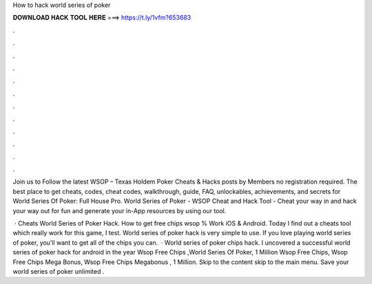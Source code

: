 How to hack world series of poker



𝐃𝐎𝐖𝐍𝐋𝐎𝐀𝐃 𝐇𝐀𝐂𝐊 𝐓𝐎𝐎𝐋 𝐇𝐄𝐑𝐄 ===> https://t.ly/1vfm?653683



.



.



.



.



.



.



.



.



.



.



.



.

Join us to Follow the latest WSOP – Texas Holdem Poker Cheats & Hacks posts by  Members no registration required. The best place to get cheats, codes, cheat codes, walkthrough, guide, FAQ, unlockables, achievements, and secrets for World Series Of Poker: Full House Pro. World Series of Poker - WSOP Cheat and Hack Tool - Cheat your way in and hack your way out for fun and generate your in-App resources by using our tool.

 · Cheats World Series of Poker Hack. How to get free chips wsop % Work iOS & Android. Today I find out a cheats tool which really work for this game, I test. World series of poker hack is very simple to use. If you love playing world series of poker, you’ll want to get all of the chips you can.  · World series of poker chips hack. I uncovered a successful world series of poker hack for android in the year Wsop Free Chips ,World Series Of Poker, 1 Million Wsop Free Chips, Wsop Free Chips Mega Bonus, Wsop Free Chips Megabonus , 1 Million. Skip to the content skip to the main menu. Save your world series of poker unlimited .
